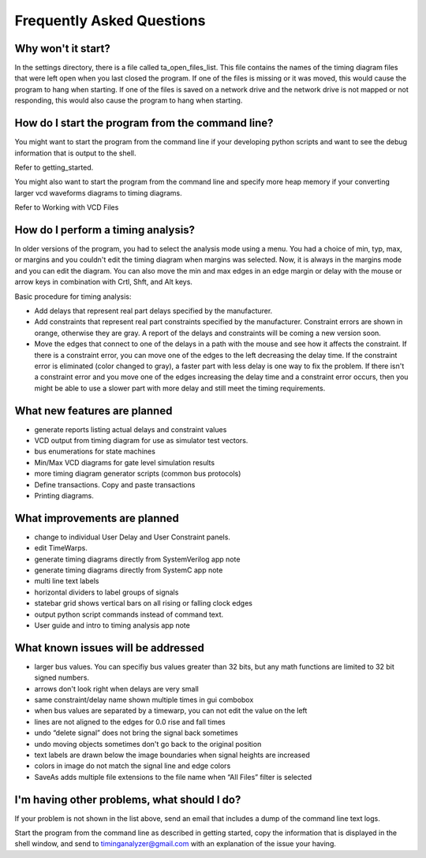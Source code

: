 
Frequently Asked Questions
==========================


Why won't it start?
----------------------

In the settings directory, there is a file called ta_open_files_list. This 
file contains the names of the timing diagram files that were left open when
you last closed the program. If one of the files is missing or it was moved,
this would cause the program to hang when starting. If one of the files is 
saved on a network drive and the network drive is not mapped or not 
responding, this would also cause the program to hang when starting.

How do I start the program from the command line?
-------------------------------------------------

You might want to start the program from the command line if your developing 
python scripts and want to see the debug information that is output to the shell.

Refer to getting_started.

You might also want to start the program from the command line and specify 
more heap memory if your converting larger vcd waveforms diagrams to 
timing diagrams.

Refer to Working with VCD Files

How do I perform a timing analysis?
--------------------------------------

In older versions of the program, you had to select the analysis mode using a
menu. You had a choice of min, typ, max, or margins and you couldn't edit the
timing diagram when margins was selected. Now, it is always in the margins 
mode and you can edit the diagram. You can also move the min and max edges 
in an edge margin or delay with the mouse or arrow keys in combination with 
Crtl, Shft, and Alt keys.

Basic procedure for timing analysis:

* Add delays that represent real part delays specified by the manufacturer.
* Add constraints that represent real part constraints specified by the 
  manufacturer. Constraint errors are shown in orange, otherwise they are 
  gray. A report of the delays and constraints will be coming a new 
  version soon.
* Move the edges that connect to one of the delays in a path with the mouse 
  and see how it affects the constraint.  If there is a constraint error, 
  you can move one of the edges to the left decreasing the delay time. If 
  the constraint error is eliminated (color changed to gray), a faster part 
  with less delay is one way to fix the problem.  If there isn't a constraint
  error and you move one of the edges increasing the delay time and a 
  constraint error occurs, then you might be able to use a slower part with
  more delay and still meet the timing requirements.

What new features are planned
-------------------------------

* generate reports listing actual delays and constraint values
* VCD output from timing diagram for use as simulator test vectors.
* bus enumerations for state machines
* Min/Max VCD diagrams for gate level simulation results
* more timing diagram generator scripts (common bus protocols)
* Define transactions. Copy and paste transactions
* Printing diagrams.

What improvements are planned
---------------------------------

* change to individual User Delay and User Constraint panels.  
* edit TimeWarps.  
* generate timing diagrams directly from SystemVerilog app note
* generate timing diagrams directly from SystemC app note
* multi line text labels
* horizontal dividers to label groups of signals
* statebar grid shows vertical bars on all rising or falling clock edges
* output python script commands instead of command text.
* User guide and intro to timing analysis app note 

What known issues will be addressed
------------------------------------

* larger bus values. You can specifiy bus values greater than 32 bits, but
  any math functions are limited to 32 bit signed numbers.
* arrows don't look right when delays are very small
* same constraint/delay name shown multiple times in gui combobox
* when bus values are separated by a timewarp, you can not edit the value 
  on the left
* lines are not aligned to the edges for 0.0 rise and fall times
* undo “delete signal” does not bring the signal back sometimes
* undo moving objects sometimes don't go back to the original position
* text labels are drawn below the image boundaries when signal heights are 
  increased
* colors in image do not match the signal line and edge colors
* SaveAs adds multiple file extensions to the file name when “All Files”
  filter is selected

I'm having other problems, what should I do?
----------------------------------------------

If your problem is not shown in the list above, send an email that includes
a dump of the command line text logs. 

Start the program from the command line as described in getting started, copy the 
information that is displayed in the shell window, and send to 
timinganalyzer@gmail.com with an explanation of the issue your having.

